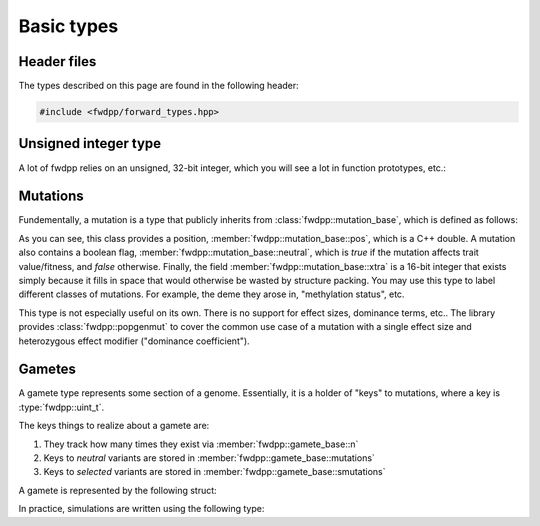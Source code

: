 Basic types
-----------------------------

Header files
=========================

The types described on this page are found in the following header:

.. code-block:: cpp

    #include <fwdpp/forward_types.hpp>


Unsigned integer type
=========================

A lot of fwdpp relies on an unsigned, 32-bit integer, which you will see a lot in function prototypes, etc.:

.. doxygentypedef:: fwdpp::uint_t
   :project: fwdpp

Mutations
=========================

Fundementally, a mutation is a type that publicly inherits from :class:`fwdpp::mutation_base`, which is defined as
follows:

.. doxygenstruct:: fwdpp::mutation_base
   :project: fwdpp
   :members:

As you can see, this class provides a position, :member:`fwdpp::mutation_base::pos`, which is a C++ double.  A mutation
also contains a boolean flag, :member:`fwdpp::mutation_base::neutral`, which is `true` if the mutation affects trait
value/fitness, and `false` otherwise.   Finally, the field :member:`fwdpp::mutation_base::xtra` is a 16-bit integer that
exists simply because it fills in space that would otherwise be wasted by structure packing.  You may use this type to
label different classes of mutations.  For example, the deme they arose in, "methylation status", etc.

This type is not especially useful on its own.  There is no support for effect sizes, dominance terms, etc.. The library
provides :class:`fwdpp::popgenmut` to cover the common use case of a mutation with a single effect size and heterozygous effect
modifier ("dominance coefficient").

Gametes
=========================

A gamete type represents some section of a genome.  Essentially, it is a holder of "keys" to mutations, where a key is
:type:`fwdpp::uint_t`.

The keys things to realize about a gamete are:

1. They track how many times they exist via :member:`fwdpp::gamete_base::n`
2. Keys to *neutral* variants are stored in :member:`fwdpp::gamete_base::mutations`
3. Keys to *selected* variants are stored in :member:`fwdpp::gamete_base::smutations`

A gamete is represented by the following struct:

.. doxygenstruct:: fwdpp::gamete_base
   :members:

In practice, simulations are written using the following type:

.. doxygentypedef:: fwdpp::gamete



